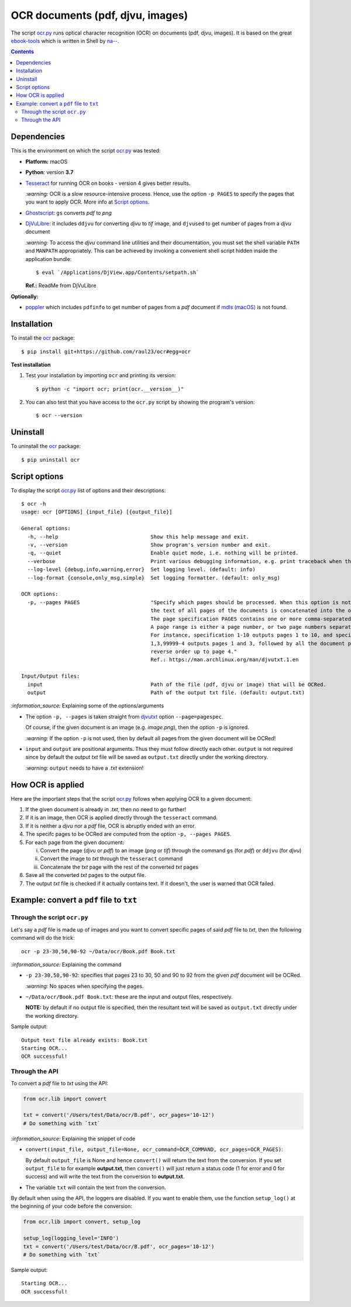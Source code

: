 =================================
OCR documents (pdf, djvu, images)
=================================
The script `ocr.py <./ocr/scripts/ocr.py>`_ runs optical character recognition (OCR) on documents (pdf, djvu, images).
It is based on the great `ebook-tools <https://github.com/na--/ebook-tools>`_ which is written in Shell by 
`na-- <https://github.com/na-->`_.

.. contents:: **Contents**
   :depth: 3
   :local:
   :backlinks: top

Dependencies
============
This is the environment on which the script `ocr.py <./ocr/scripts/ocr.py>`_ was tested:

* **Platform:** macOS
* **Python**: version **3.7**
* `Tesseract <https://github.com/tesseract-ocr/tesseract>`_ for running OCR on books - version 4 gives 
  better results. 
  
  `:warning:` OCR is a slow resource-intensive process. Hence, use the option ``-p PAGES`` to specify the pages
  that you want to apply OCR. More info at `Script options <#script-options>`_.
* `Ghostscript <https://www.ghostscript.com/>`_: ``gs`` converts *pdf* to *png*
* `DjVuLibre <http://djvu.sourceforge.net/>`_: it includes ``ddjvu`` for 
  converting *djvu* to *tif* image, and ``djvused`` to get number of pages from a *djvu* document
  
  `:warning:` To access the *djvu* command line utilities and their documentation, you must set the shell variable ``PATH`` and ``MANPATH`` appropriately. This can be achieved by invoking a convenient shell script hidden inside the application bundle::
  
  $ eval `/Applications/DjView.app/Contents/setpath.sh`
   
  **Ref.:** ReadMe from DjVuLibre

**Optionally:**

- `poppler <https://poppler.freedesktop.org/>`_ which includes ``pdfinfo`` to get number of pages from 
  a *pdf* document if `mdls (macOS) <https://ss64.com/osx/mdls.html>`_ is not found.

Installation
============
To install the `ocr <./ocr/>`_ package::

 $ pip install git+https://github.com/raul23/ocr#egg=ocr
 
**Test installation**

1. Test your installation by importing ``ocr`` and printing its
   version::

   $ python -c "import ocr; print(ocr.__version__)"

2. You can also test that you have access to the ``ocr.py`` script by
   showing the program's version::

   $ ocr --version

Uninstall
=========
To uninstall the `ocr <./ocr/>`_ package::

 $ pip uninstall ocr

Script options
==============
To display the script `ocr.py <./ocr/scripts/ocr.py>`_ list of options and their descriptions::

 $ ocr -h
 usage: ocr [OPTIONS] {input_file} [{output_file}]

 General options:
   -h, --help                              Show this help message and exit.
   -v, --version                           Show program's version number and exit.
   -q, --quiet                             Enable quiet mode, i.e. nothing will be printed.
   --verbose                               Print various debugging information, e.g. print traceback when there is an exception.
   --log-level {debug,info,warning,error}  Set logging level. (default: info)
   --log-format {console,only_msg,simple}  Set logging formatter. (default: only_msg)

 OCR options:
   -p, --pages PAGES                       "Specify which pages should be processed. When this option is not specified, 
                                           the text of all pages of the documents is concatenated into the output file. 
                                           The page specification PAGES contains one or more comma-separated page ranges. 
                                           A page range is either a page number, or two page numbers separated by a dash. 
                                           For instance, specification 1-10 outputs pages 1 to 10, and specification 
                                           1,3,99999-4 outputs pages 1 and 3, followed by all the document pages in 
                                           reverse order up to page 4."
                                           Ref.: https://man.archlinux.org/man/djvutxt.1.en

 Input/Output files:
   input                                   Path of the file (pdf, djvu or image) that will be OCRed.
   output                                  Path of the output txt file. (default: output.txt)

`:information_source:` Explaining some of the options/arguments

- The option ``-p, --pages`` is taken straight from `djvutxt <https://man.archlinux.org/man/djvutxt.1.en>`_ option ``--page=pagespec``.

  Of course, if the given document is an image (e.g. *image.png*), then the option ``-p`` is ignored.

  `:warning:` If the option ``-p`` is not used, then by default all pages from the given document will be OCRed!
- ``input`` and ``output`` are positional arguments. Thus they must follow directly each other. ``output`` is not required since by
  default the output *txt* file will be saved as ``output.txt`` directly under the working directory.
  
  `:warning:` ``output`` needs to have a *.txt* extension!

How OCR is applied
==================
Here are the important steps that the script `ocr.py <./ocr/scripts/ocr.py>`_ follows when applying OCR to a given document:

1. If the given document is already in *.txt*, then no need to go further!
2. If it is an image, then OCR is applied directly through the ``tesseract`` command.
3. If it is neither a *djvu* nor a *pdf* file, OCR is abruptly ended with an error.
4. The specifc pages to be OCRed are computed from the option ``-p, --pages PAGES``.
5. For each page from the given document:

   i. Convert the page (*djvu* or *pdf*) to an image (*png* or *tif*) through the command ``gs`` (for *pdf*) or ``ddjvu`` (for *djvu*)
   ii. Convert the image to *txt* through the ``tesseract`` command
   iii. Concatenate the *txt* page with the rest of the converted *txt* pages
6. Save all the converted *txt* pages to the output file.
7. The output *txt* file is checked if it actually contains text. If it doesn't, the user is warned that OCR failed.

Example: convert a ``pdf`` file to ``txt``
==========================================
Through the script ``ocr.py``
-----------------------------
Let's say a *pdf* file is made up of images and you want to convert specific pages of said *pdf*
file to *txt*, then the following command will do the trick::

 ocr -p 23-30,50,90-92 ~/Data/ocr/Book.pdf Book.txt
 
`:information_source:` Explaining the command

- ``-p 23-30,50,90-92``: specifies that pages 23 to 30, 50 and 90 to 92 from the given *pdf* document will be OCRed.

  `:warning:` No spaces when specifying the pages.
- ``~/Data/ocr/Book.pdf Book.txt``: these are the input and output files, respectively.

  **NOTE:** by default if no output file is specified, then the resultant text will be saved as ``output.txt`` 
  directly under the working directory.

Sample output::

 Output text file already exists: Book.txt
 Starting OCR...
 OCR successful!

Through the API
---------------
To convert a *pdf* file to *txt* using the API:

.. code-block:: python

   from ocr.lib import convert
   
   txt = convert('/Users/test/Data/ocr/B.pdf', ocr_pages='10-12')
   # Do something with `txt`

`:information_source:` Explaining the snippet of code

- ``convert(input_file, output_file=None, ocr_command=OCR_COMMAND, ocr_pages=OCR_PAGES)``:

  By default ``output_file`` is None and hence ``convert()`` will return the text from the conversion. 
  If you set ``output_file`` to for example **output.txt**, then ``convert()`` will just return a status code
  (1 for error and 0 for success) and will write the text from the conversion to **output.txt**.
- The variable ``txt`` will contain the text from the conversion.

By default when using the API, the loggers are disabled. If you want to enable them, use the
function ``setup_log()`` at the beginning of your code before the conversion:

.. code-block:: python

   from ocr.lib import convert, setup_log
   
   setup_log(logging_level='INFO')
   txt = convert('/Users/test/Data/ocr/B.pdf', ocr_pages='10-12')
   # Do something with `txt`
   
Sample output::

 Starting OCR...
 OCR successful!

